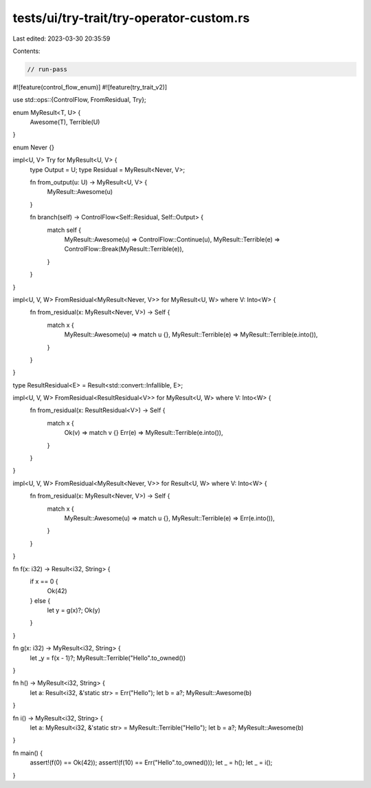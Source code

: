 tests/ui/try-trait/try-operator-custom.rs
=========================================

Last edited: 2023-03-30 20:35:59

Contents:

.. code-block:: rs

    // run-pass

#![feature(control_flow_enum)]
#![feature(try_trait_v2)]

use std::ops::{ControlFlow, FromResidual, Try};

enum MyResult<T, U> {
    Awesome(T),
    Terrible(U)
}

enum Never {}

impl<U, V> Try for MyResult<U, V> {
    type Output = U;
    type Residual = MyResult<Never, V>;

    fn from_output(u: U) -> MyResult<U, V> {
        MyResult::Awesome(u)
    }

    fn branch(self) -> ControlFlow<Self::Residual, Self::Output> {
        match self {
            MyResult::Awesome(u) => ControlFlow::Continue(u),
            MyResult::Terrible(e) => ControlFlow::Break(MyResult::Terrible(e)),
        }
    }
}

impl<U, V, W> FromResidual<MyResult<Never, V>> for MyResult<U, W> where V: Into<W> {
    fn from_residual(x: MyResult<Never, V>) -> Self {
        match x {
            MyResult::Awesome(u) => match u {},
            MyResult::Terrible(e) => MyResult::Terrible(e.into()),
        }
    }
}

type ResultResidual<E> = Result<std::convert::Infallible, E>;

impl<U, V, W> FromResidual<ResultResidual<V>> for MyResult<U, W> where V: Into<W> {
    fn from_residual(x: ResultResidual<V>) -> Self {
        match x {
            Ok(v) => match v {}
            Err(e) => MyResult::Terrible(e.into()),
        }
    }
}

impl<U, V, W> FromResidual<MyResult<Never, V>> for Result<U, W> where V: Into<W> {
    fn from_residual(x: MyResult<Never, V>) -> Self {
        match x {
            MyResult::Awesome(u) => match u {},
            MyResult::Terrible(e) => Err(e.into()),
        }
    }
}

fn f(x: i32) -> Result<i32, String> {
    if x == 0 {
        Ok(42)
    } else {
        let y = g(x)?;
        Ok(y)
    }
}

fn g(x: i32) -> MyResult<i32, String> {
    let _y = f(x - 1)?;
    MyResult::Terrible("Hello".to_owned())
}

fn h() -> MyResult<i32, String> {
    let a: Result<i32, &'static str> = Err("Hello");
    let b = a?;
    MyResult::Awesome(b)
}

fn i() -> MyResult<i32, String> {
    let a: MyResult<i32, &'static str> = MyResult::Terrible("Hello");
    let b = a?;
    MyResult::Awesome(b)
}

fn main() {
    assert!(f(0) == Ok(42));
    assert!(f(10) == Err("Hello".to_owned()));
    let _ = h();
    let _ = i();
}


